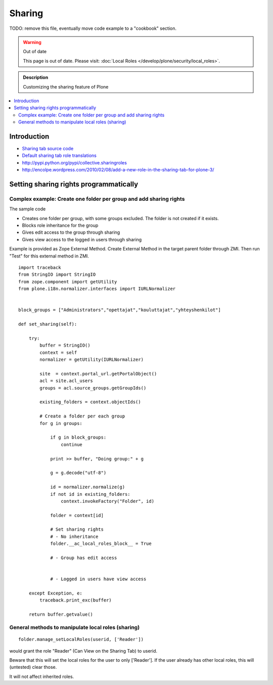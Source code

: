 ==============
 Sharing
==============

TODO: remove this file, eventually move code example to a "cookbook" section.

.. warning:: Out of date

    This page is out of date. Please visit: :doc:`Local Roles </develop/plone/security/local_roles>`.


.. admonition:: Description

        Customizing the sharing feature of Plone

.. contents :: :local:

Introduction
-------------


* `Sharing tab source code <https://github.com/plone/plone.app.workflow/tree/master/plone/app/workflow/browser/sharing.py>`_

* `Default sharing tab role translations <https://github.com/plone/plone.app.workflow/tree/master/plone/app/workflow/configure.zcml>`_



* http://pypi.python.org/pypi/collective.sharingroles

* http://encolpe.wordpress.com/2010/02/08/add-a-new-role-in-the-sharing-tab-for-plone-3/

Setting sharing rights programmatically
----------------------------------------

Complex example: Create one folder per group and add sharing rights
===================================================================

The sample code

* Creates one folder per group, with some groups excluded. The folder is not created if it exists.

* Blocks role inheritance for the group

* Gives edit access to the group through sharing

* Gives view access to the logged in users through sharing

Example is provided as Zope External Method. Create External Method
in the target parent folder through ZMI. Then run "Test"
for this external method in ZMI.

::

    import traceback
    from StringIO import StringIO
    from zope.component import getUtility
    from plone.i18n.normalizer.interfaces import IURLNormalizer


    block_groups = ["Administrators","opettajat","kouluttajat","yhteyshenkilot"]

    def set_sharing(self):

        try:
            buffer = StringIO()
            context = self
            normalizer = getUtility(IURLNormalizer)

            site  = context.portal_url.getPortalObject()
            acl = site.acl_users
            groups = acl.source_groups.getGroupIds()

            existing_folders = context.objectIds()

            # Create a folder per each group
            for g in groups:

                if g in block_groups:
                    continue

                print >> buffer, "Doing group:" + g

                g = g.decode("utf-8")

                id = normalizer.normalize(g)
                if not id in existing_folders:
                    context.invokeFactory("Folder", id)

                folder = context[id]

                # Set sharing rights
                # - No inheritance
                folder.__ac_local_roles_block__ = True

                # - Group has edit access


                # - Logged in users have view access

        except Exception, e:
            traceback.print_exc(buffer)

        return buffer.getvalue()


General methods to manipulate local roles (sharing)
===================================================

::

    folder.manage_setLocalRoles(userid, ['Reader'])


would grant the role "Reader" (Can View on the Sharing Tab) to userid.

Beware that this will set the local roles for the user to only ['Reader']. If the user already has other local roles, this will (untested) clear those.

It will not affect inherited roles.


